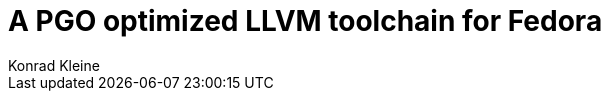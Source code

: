 = A PGO optimized LLVM toolchain for Fedora
Konrad Kleine;

// :toc: left
:toc:
:toclevels: 4
:showtitle:
:experimental:
:sectnums:
:stem:
:sectlinks:
:sectanchors:
// :icons: font
:source-highlighter: pygments
:homepage: https://github.com/kwk/pgo-experiment
:link-copr: https://copr.fedorainfracloud.org/[Copr]
:link-fedora: https://getfedora.org/[Fedora Linux]
:link-llvm-pgo-instrumented: https://copr.fedorainfracloud.org/coprs/kkleine/llvm-pgo-instrumented/[kkleine/llvm-pgo-instrumented]
:link-profile-data-collection: https://copr.fedorainfracloud.org/coprs/kkleine/llvm-pgo-instrumented/[kkleine/profile-data-collection]
:link-llvm-pgo-optimized: https://copr.fedorainfracloud.org/coprs/kkleine/llvm-pgo-instrumented/[kkleine/llvm-pgo-optimized]
:link-llvm-pgo-documentation: link:https://llvm.org/docs/HowToBuildWithPGO.html#building-clang-with-pgo[official documentation]
:link-build-conditional: link:https://rpm-software-management.github.io/rpm/manual/conditionalbuilds.html[build-conditional]

